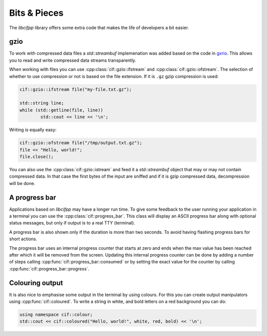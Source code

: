 Bits & Pieces
=============

The *libcifpp* library offers some extra code that makes the life of developers a bit easier.

gzio
----

To work with compressed data files a *std::streambuf* implemenation was added based on the code in `gxrio <https://github.com/mhekkel/gxrio>`_. This allows you to read and write compressed data streams transparently.

When working with files you can use :cpp:class:`cif::gzio::ifstream` and :cpp:class:`cif::gzio::ofstream`. The selection of whether to use compression or not is based on the file extension. If it is ``.gz`` gzip compression is used:

.. code-block:: cpp

	cif::gzio::ifstream file("my-file.txt.gz");

	std::string line;
	while (std::getline(file, line))
		std::cout << line << '\n';

Writing is equally easy:

.. code-block:: cpp

	cif::gzio::ofstream file("/tmp/output.txt.gz");
	file << "Hello, world!";
	file.close();

You can also use the :cpp:class:`cif::gzio::istream` and feed it a *std::streambuf* object that may or may not contain compressed data. In that case the first bytes of the input are sniffed and if it is gzip compressed data, decompression will be done.

A progress bar
--------------

Applications based on *libcifpp* may have a longer run time. To give some feedback to the user running your application in a terminal you can use the :cpp:class:`cif::progress_bar`. This class will display an ASCII progress bar along with optional status messages, but only if output is to a real TTY (terminal).

A progress bar is also shown only if the duration is more than two seconds. To avoid having flashing progress bars for short actions.

The progress bar uses an internal progress counter that starts at zero and ends when the max value has been reached after which it will be removed from the screen. Updating this internal progress counter can be done by adding a number of steps calling :cpp:func:`cif::progress_bar::consumed` or by setting the exact value for the counter by calling :cpp:func:`cif::progress_bar::progress`.

Colouring output
----------------

It is also nice to emphasise some output in the terminal by using colours. For this you can create output manipulators using :cpp:func:`cif::coloured`. To write a string in white, and bold letters on a red background you can do:

.. code-block:: cpp

	using namespace cif::colour;
	std::cout << cif::coloured("Hello, world!", white, red, bold) << '\n';

